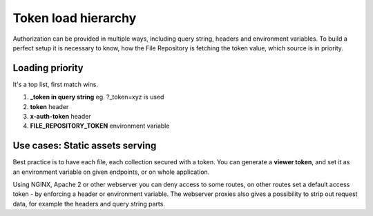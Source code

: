 Token load hierarchy
====================

Authorization can be provided in multiple ways, including query string, headers and environment variables.
To build a perfect setup it is necessary to know, how the File Repository is fetching the token value, which source is in priority.


Loading priority
----------------

It's a top list, first match wins.

1. **_token in query string** eg. ?_token=xyz is used
2. **token** header
3. **x-auth-token** header
4. **FILE_REPOSITORY_TOKEN** environment variable


Use cases: Static assets serving
--------------------------------

Best practice is to have each file, each collection secured with a token.
You can generate a **viewer token**, and set it as an environment variable on given endpoints, or on whole application.

Using NGINX, Apache 2 or other webserver you can deny access to some routes, on other routes set a default access token - by enforcing a header or environment variable.
The webserver proxies also gives a possibility to strip out request data, for example the headers and query string parts.

